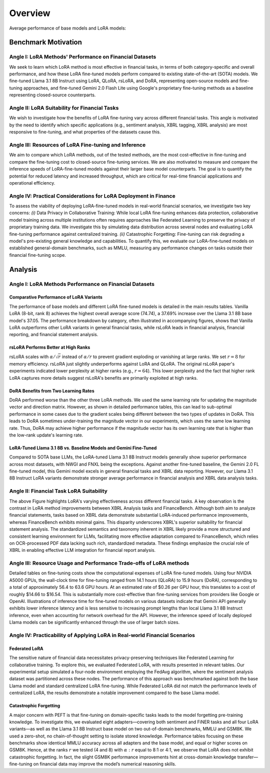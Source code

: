 Overview
================

Average performance of base models and LoRA models:

.. raw:: html

    <object class="figure" data="../_static/images/p1_new.svg" type="image/svg+xml"></object>
    <br>

Benchmark Motivation
+++++++++++

Angle I: LoRA Methods' Performance on Financial Datasets
-------------------------------------------------------
We seek to learn which LoRA method is most effective in financial tasks, in terms of both category-specific and overall performance, and how these LoRA fine-tuned models perform compared to existing state-of-the-art (SOTA) models. We fine-tuned Llama 3.1 8B Instruct using LoRA, QLoRA, rsLoRA, and DoRA, representing open-source models and fine-tuning approaches, and fine-tuned Gemini 2.0 Flash Lite using Google's proprietary fine-tuning methods as a baseline representing closed-source counterparts.

Angle II: LoRA Suitability for Financial Tasks
-------------------------------------------------------

We wish to investigate how the benefits of LoRA fine-tuning vary across different financial tasks. This angle is motivated by the need to identify which specific applications (e.g., sentiment analysis, XBRL tagging, XBRL analysis) are most responsive to fine-tuning, and what properties of the datasets cause this.

Angle III: Resources of LoRA Fine-tuning and Inference
-------------------------------------------------------

We aim to compare which LoRA methods, out of the tested methods, are the most cost-effective in fine-tuning and compare the fine-tuning cost to closed-source fine-tuning services.
We are also motivated to measure and compare the inference speeds of LoRA-fine-tuned models against their larger base model counterparts. The goal is to quantify the potential for reduced latency and increased throughput, which are critical for real-time financial applications and operational efficiency.

Angle IV: Practical Considerations for LoRA Deployment in Finance
-------------------------------------------------------
To assess the viability of deploying LoRA-fine-tuned models in real-world financial scenarios, we investigate two key concerns: *(i)* Data Privacy in Collaborative Training: While local LoRA fine-tuning enhances data protection, collaborative model training across multiple institutions often requires approaches like Federated Learning to preserve the privacy of proprietary training data. We investigate this by simulating data distribution across several nodes and evaluating LoRA fine-tuning performance against centralized training. *(ii)* Catastrophic Forgetting: Fine-tuning can risk degrading a model's pre-existing general knowledge and capabilities. To quantify this, we evaluate our LoRA-fine-tuned models on established general-domain benchmarks, such as MMLU, measuring any performance changes on tasks outside their financial fine-tuning scope.


Analysis
++++++++++

Angle I: LoRA Methods Performance on Financial Datasets
-------------------------------------------------------

Comparative Performance of LoRA Variants
~~~~~~~~~~~~~~~~~~~~~~~~~~~~~~~~~~~~~~~~
The performance of base models and different LoRA fine-tuned models is detailed in the main results tables. Vanilla LoRA (8-bit, rank 8) achieves the highest overall average score (74.74), a 37.69% increase over the Llama 3.1 8B base model's 37.05. The performance breakdown by category, often illustrated in accompanying figures, shows that Vanilla LoRA outperforms other LoRA variants in general financial tasks, while rsLoRA leads in financial analysis, financial reporting, and financial statement analysis.

rsLoRA Performs Better at High Ranks
~~~~~~~~~~~~~~~~~~~~~~~~~~~~~~~~~~~~
rsLoRA scales with :math:`\alpha/\sqrt{r}` instead of :math:`\alpha/r` to prevent gradient exploding or vanishing at large ranks. We set :math:`r=8` for memory efficiency. rsLoRA just slightly underperforms against LoRA and QLoRA. The original rsLoRA paper's experiments indicated lower perplexity at higher ranks (e.g., :math:`r = 64`). This lower perplexity and the fact that higher rank LoRA captures more details suggest rsLoRA's benefits are primarily exploited at high ranks.

DoRA Benefits from Two Learning Rates
~~~~~~~~~~~~~~~~~~~~~~~~~~~~~~~~~~~~~
DoRA performed worse than the other three LoRA methods. We used the same learning rate for updating the magnitude vector and direction matrix. However, as shown in detailed performance tables, this can lead to sub-optimal performance in some cases due to the gradient scales being different between the two types of updates in DoRA. This leads to DoRA sometimes under-training the magnitude vector in our experiments, which uses the same low learning rate. Thus, DoRA may achieve higher performance if the magnitude vector has its own learning rate that is higher than the low-rank update's learning rate.

LoRA-Tuned Llama 3.1 8B vs. Baseline Models and Gemini Fine-Tuned
~~~~~~~~~~~~~~~~~~~~~~~~~~~~~~~~~~~~~~~~~~~~~~~~~~~~~~~~~~~~~~~~~
Compared to SOTA base LLMs, the LoRA-tuned Llama 3.1 8B Instruct models generally show superior performance across most datasets, with NWGI and FNXL being the exceptions. Against another fine-tuned baseline, the Gemini 2.0 FL fine-tuned model, this Gemini model excels in general financial tasks and XBRL data reporting. However, our Llama 3.1 8B Instruct LoRA variants demonstrate stronger average performance in financial analysis and XBRL data analysis tasks.

Angle II: Financial Task LoRA Suitability
-----------------------------------------

.. raw:: html

    <object style="width: 100%" data="../_static/images/p2.svg" type="image/svg+xml"></object>

The above Figure highlights LoRA's varying effectiveness across different financial tasks. A key observation is the contrast in LoRA method improvements between XBRL Analysis tasks and FinanceBench. Although both aim to analyze financial statements, tasks based on XBRL data demonstrate substantial LoRA-induced performance improvements, whereas FinanceBench exhibits minimal gains. This disparity underscores XBRL's superior suitability for financial statement analysis. The standardized semantics and taxonomy inherent in XBRL likely provide a more structured and consistent learning environment for LLMs, facilitating more effective adaptation compared to FinanceBench, which relies on OCR-processed PDF data lacking such rich, standardized metadata. These findings emphasize the crucial role of XBRL in enabling effective LLM integration for financial report analysis.


Angle III: Resource Usage and Performance Trade-offs of LoRA methods
--------------------------------------------------------------------

Detailed tables on fine-tuning costs show the computational expenses of LoRA fine-tuned models. Using four NVIDIA A5000 GPUs, the wall-clock time for fine-tuning ranged from 14.1 hours (QLoRA) to 15.9 hours (DoRA), corresponding to a total of approximately 56.4 to 63.6 GPU hours. At an estimated rate of $0.26 per GPU hour, this translates to a cost of roughly $14.66 to $16.54. This is substantially more cost-effective than fine-tuning services from providers like Google or OpenAI. Illustrations of inference time for fine-tuned models on various datasets indicate that Gemini API generally exhibits lower inference latency and is less sensitive to increasing prompt lengths than local Llama 3.1 8B Instruct inference, even when accounting for network overhead for the API. However, the inference speed of locally deployed Llama models can be significantly enhanced through the use of larger batch sizes.

Angle IV: Practicability of Applying LoRA in Real-world Financial Scenarios
---------------------------------------------------------------------------

Federated LoRA
~~~~~~~~~~~~~~
The sensitive nature of financial data necessitates privacy-preserving techniques like Federated Learning for collaborative training. To explore this, we evaluated Federated LoRA, with results presented in relevant tables. Our experimental setup simulated a four-node environment employing the FedAvg algorithm, where the sentiment analysis dataset was partitioned across these nodes. The performance of this approach was benchmarked against both the base Llama model and standard centralized LoRA fine-tuning. While Federated LoRA did not match the performance levels of centralized LoRA, the results demonstrate a notable improvement compared to the base Llama model.

Catastrophic Forgetting
~~~~~~~~~~~~~~~~~~~~~~~
A major concern with PEFT is that fine-tuning on domain-specific tasks leads to the model forgetting pre-training knowledge. To investigate this, we evaluated eight adapters—covering both sentiment and FiNER tasks and all four LoRA variants—as well as the Llama 3.1 8B Instruct base model on two out-of-domain benchmarks, MMLU and GSM8K. We used a zero-shot, no chain-of-thought setting to isolate stored knowledge. Performance tables focusing on these benchmarks show identical MMLU accuracy across all adapters and the base model, and equal or higher scores on GSM8K. Hence, at the ranks :math:`r` we tested (4 and 8) with :math:`\alpha:r` equal to 8:1 or 4:1, we observe that LoRA does not exhibit catastrophic forgetting. In fact, the slight GSM8K performance improvements hint at cross-domain knowledge transfer—fine-tuning on financial data may improve the model’s numerical reasoning skills.
